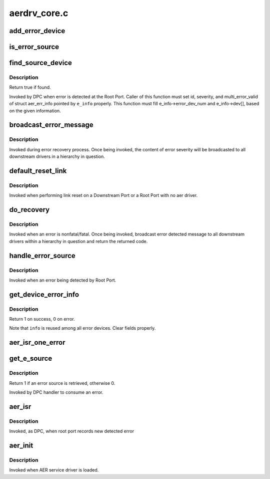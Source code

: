 .. -*- coding: utf-8; mode: rst -*-

=============
aerdrv_core.c
=============


.. _`add_error_device`:

add_error_device
================

.. c:function:: int add_error_device (struct aer_err_info *e_info, struct pci_dev *dev)

    list device to be handled

    :param struct aer_err_info \*e_info:
        pointer to error info

    :param struct pci_dev \*dev:
        pointer to pci_dev to be added



.. _`is_error_source`:

is_error_source
===============

.. c:function:: bool is_error_source (struct pci_dev *dev, struct aer_err_info *e_info)

    check whether the device is source of reported error

    :param struct pci_dev \*dev:
        pointer to pci_dev to be checked

    :param struct aer_err_info \*e_info:
        pointer to reported error info



.. _`find_source_device`:

find_source_device
==================

.. c:function:: bool find_source_device (struct pci_dev *parent, struct aer_err_info *e_info)

    search through device hierarchy for source device

    :param struct pci_dev \*parent:
        pointer to Root Port pci_dev data structure

    :param struct aer_err_info \*e_info:
        including detailed error information such like id



.. _`find_source_device.description`:

Description
-----------

Return true if found.

Invoked by DPC when error is detected at the Root Port.
Caller of this function must set id, severity, and multi_error_valid of
struct aer_err_info pointed by ``e_info`` properly.  This function must fill
e_info->error_dev_num and e_info->dev[], based on the given information.



.. _`broadcast_error_message`:

broadcast_error_message
=======================

.. c:function:: pci_ers_result_t broadcast_error_message (struct pci_dev *dev, enum pci_channel_state state, char *error_mesg, int (*cb) (struct pci_dev *, void *)

    handle message broadcast to downstream drivers

    :param struct pci_dev \*dev:
        pointer to from where in a hierarchy message is broadcasted down

    :param enum pci_channel_state state:
        error state

    :param char \*error_mesg:
        message to print

    :param int (\*cb) (struct pci_dev \*, void \*):
        callback to be broadcasted



.. _`broadcast_error_message.description`:

Description
-----------

Invoked during error recovery process. Once being invoked, the content
of error severity will be broadcasted to all downstream drivers in a
hierarchy in question.



.. _`default_reset_link`:

default_reset_link
==================

.. c:function:: pci_ers_result_t default_reset_link (struct pci_dev *dev)

    default reset function

    :param struct pci_dev \*dev:
        pointer to pci_dev data structure



.. _`default_reset_link.description`:

Description
-----------

Invoked when performing link reset on a Downstream Port or a
Root Port with no aer driver.



.. _`do_recovery`:

do_recovery
===========

.. c:function:: void do_recovery (struct pci_dev *dev, int severity)

    handle nonfatal/fatal error recovery process

    :param struct pci_dev \*dev:
        pointer to a pci_dev data structure of agent detecting an error

    :param int severity:
        error severity type



.. _`do_recovery.description`:

Description
-----------

Invoked when an error is nonfatal/fatal. Once being invoked, broadcast
error detected message to all downstream drivers within a hierarchy in
question and return the returned code.



.. _`handle_error_source`:

handle_error_source
===================

.. c:function:: void handle_error_source (struct pcie_device *aerdev, struct pci_dev *dev, struct aer_err_info *info)

    handle logging error into an event log

    :param struct pcie_device \*aerdev:
        pointer to pcie_device data structure of the root port

    :param struct pci_dev \*dev:
        pointer to pci_dev data structure of error source device

    :param struct aer_err_info \*info:
        comprehensive error information



.. _`handle_error_source.description`:

Description
-----------

Invoked when an error being detected by Root Port.



.. _`get_device_error_info`:

get_device_error_info
=====================

.. c:function:: int get_device_error_info (struct pci_dev *dev, struct aer_err_info *info)

    read error status from dev and store it to info

    :param struct pci_dev \*dev:
        pointer to the device expected to have a error record

    :param struct aer_err_info \*info:
        pointer to structure to store the error record



.. _`get_device_error_info.description`:

Description
-----------

Return 1 on success, 0 on error.

Note that ``info`` is reused among all error devices. Clear fields properly.



.. _`aer_isr_one_error`:

aer_isr_one_error
=================

.. c:function:: void aer_isr_one_error (struct pcie_device *p_device, struct aer_err_source *e_src)

    consume an error detected by root port

    :param struct pcie_device \*p_device:
        pointer to error root port service device

    :param struct aer_err_source \*e_src:
        pointer to an error source



.. _`get_e_source`:

get_e_source
============

.. c:function:: int get_e_source (struct aer_rpc *rpc, struct aer_err_source *e_src)

    retrieve an error source

    :param struct aer_rpc \*rpc:
        pointer to the root port which holds an error

    :param struct aer_err_source \*e_src:
        pointer to store retrieved error source



.. _`get_e_source.description`:

Description
-----------

Return 1 if an error source is retrieved, otherwise 0.

Invoked by DPC handler to consume an error.



.. _`aer_isr`:

aer_isr
=======

.. c:function:: void aer_isr (struct work_struct *work)

    consume errors detected by root port

    :param struct work_struct \*work:
        definition of this work item



.. _`aer_isr.description`:

Description
-----------

Invoked, as DPC, when root port records new detected error



.. _`aer_init`:

aer_init
========

.. c:function:: int aer_init (struct pcie_device *dev)

    provide AER initialization

    :param struct pcie_device \*dev:
        pointer to AER pcie device



.. _`aer_init.description`:

Description
-----------

Invoked when AER service driver is loaded.

